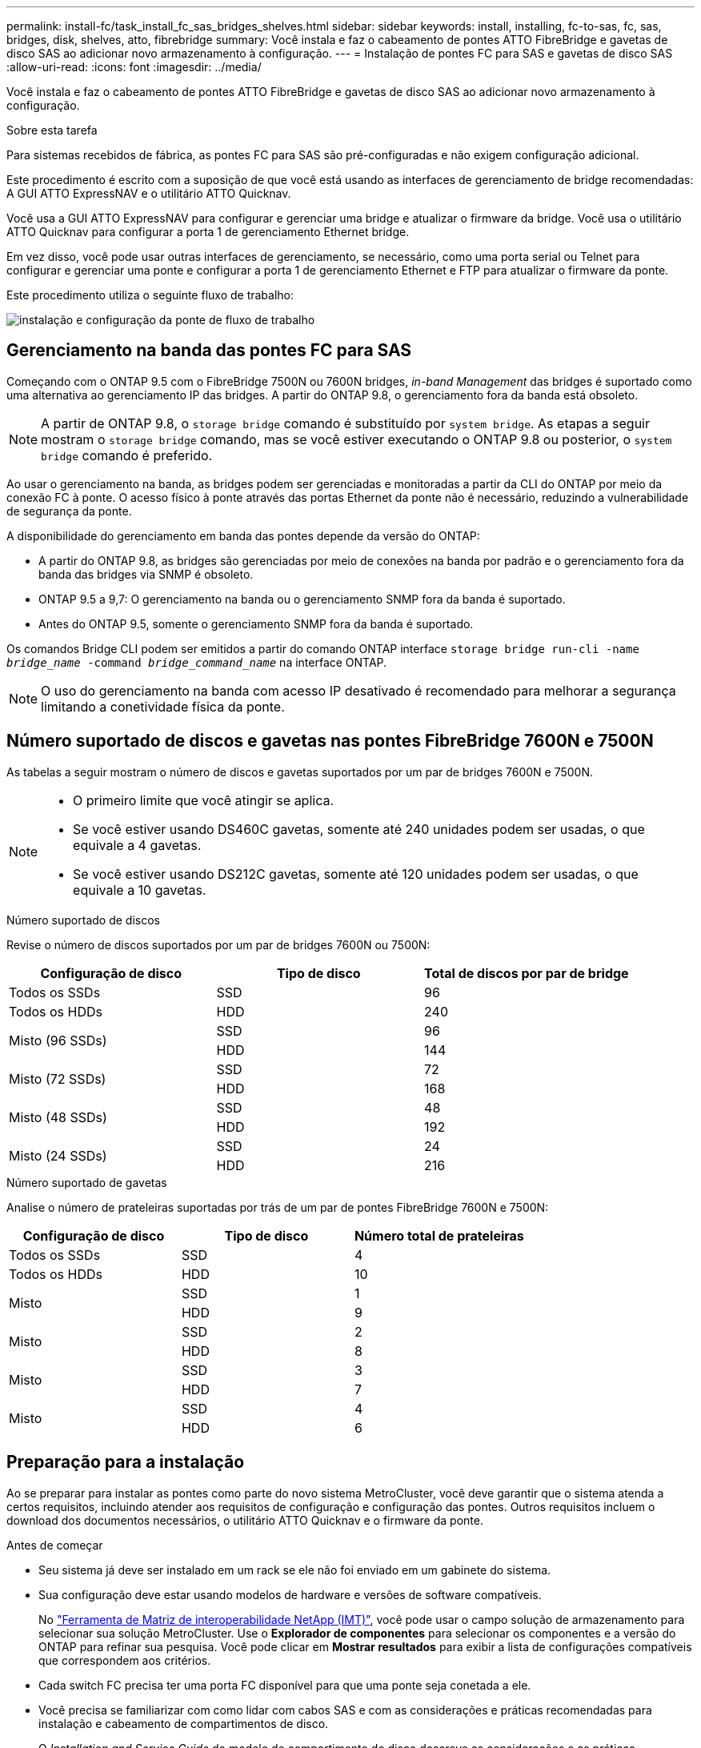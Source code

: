---
permalink: install-fc/task_install_fc_sas_bridges_shelves.html 
sidebar: sidebar 
keywords: install, installing, fc-to-sas, fc, sas, bridges, disk, shelves, atto, fibrebridge 
summary: Você instala e faz o cabeamento de pontes ATTO FibreBridge e gavetas de disco SAS ao adicionar novo armazenamento à configuração. 
---
= Instalação de pontes FC para SAS e gavetas de disco SAS
:allow-uri-read: 
:icons: font
:imagesdir: ../media/


[role="lead"]
Você instala e faz o cabeamento de pontes ATTO FibreBridge e gavetas de disco SAS ao adicionar novo armazenamento à configuração.

.Sobre esta tarefa
Para sistemas recebidos de fábrica, as pontes FC para SAS são pré-configuradas e não exigem configuração adicional.

Este procedimento é escrito com a suposição de que você está usando as interfaces de gerenciamento de bridge recomendadas: A GUI ATTO ExpressNAV e o utilitário ATTO Quicknav.

Você usa a GUI ATTO ExpressNAV para configurar e gerenciar uma bridge e atualizar o firmware da bridge. Você usa o utilitário ATTO Quicknav para configurar a porta 1 de gerenciamento Ethernet bridge.

Em vez disso, você pode usar outras interfaces de gerenciamento, se necessário, como uma porta serial ou Telnet para configurar e gerenciar uma ponte e configurar a porta 1 de gerenciamento Ethernet e FTP para atualizar o firmware da ponte.

Este procedimento utiliza o seguinte fluxo de trabalho:

image::../media/workflow_bridge_installation_and_configuration.gif[instalação e configuração da ponte de fluxo de trabalho]



== Gerenciamento na banda das pontes FC para SAS

Começando com o ONTAP 9.5 com o FibreBridge 7500N ou 7600N bridges, _in-band Management_ das bridges é suportado como uma alternativa ao gerenciamento IP das bridges. A partir do ONTAP 9.8, o gerenciamento fora da banda está obsoleto.


NOTE: A partir de ONTAP 9.8, o `storage bridge` comando é substituído por `system bridge`. As etapas a seguir mostram o `storage bridge` comando, mas se você estiver executando o ONTAP 9.8 ou posterior, o `system bridge` comando é preferido.

Ao usar o gerenciamento na banda, as bridges podem ser gerenciadas e monitoradas a partir da CLI do ONTAP por meio da conexão FC à ponte. O acesso físico à ponte através das portas Ethernet da ponte não é necessário, reduzindo a vulnerabilidade de segurança da ponte.

A disponibilidade do gerenciamento em banda das pontes depende da versão do ONTAP:

* A partir do ONTAP 9.8, as bridges são gerenciadas por meio de conexões na banda por padrão e o gerenciamento fora da banda das bridges via SNMP é obsoleto.
* ONTAP 9.5 a 9,7: O gerenciamento na banda ou o gerenciamento SNMP fora da banda é suportado.
* Antes do ONTAP 9.5, somente o gerenciamento SNMP fora da banda é suportado.


Os comandos Bridge CLI podem ser emitidos a partir do comando ONTAP interface `storage bridge run-cli -name _bridge_name_ -command _bridge_command_name_` na interface ONTAP.


NOTE: O uso do gerenciamento na banda com acesso IP desativado é recomendado para melhorar a segurança limitando a conetividade física da ponte.



== Número suportado de discos e gavetas nas pontes FibreBridge 7600N e 7500N

As tabelas a seguir mostram o número de discos e gavetas suportados por um par de bridges 7600N e 7500N.

[NOTE]
====
* O primeiro limite que você atingir se aplica.
* Se você estiver usando DS460C gavetas, somente até 240 unidades podem ser usadas, o que equivale a 4 gavetas.
* Se você estiver usando DS212C gavetas, somente até 120 unidades podem ser usadas, o que equivale a 10 gavetas.


====
.Número suportado de discos
Revise o número de discos suportados por um par de bridges 7600N ou 7500N:

[cols="3*"]
|===
| Configuração de disco | Tipo de disco | Total de discos por par de bridge 


| Todos os SSDs | SSD | 96 


| Todos os HDDs | HDD | 240 


.2+| Misto (96 SSDs) | SSD | 96 


| HDD | 144 


.2+| Misto (72 SSDs) | SSD | 72 


| HDD | 168 


.2+| Misto (48 SSDs) | SSD | 48 


| HDD | 192 


.2+| Misto (24 SSDs) | SSD | 24 


| HDD | 216 
|===
.Número suportado de gavetas
Analise o número de prateleiras suportadas por trás de um par de pontes FibreBridge 7600N e 7500N:

[cols="3*"]
|===
| Configuração de disco | Tipo de disco | Número total de prateleiras 


| Todos os SSDs | SSD | 4 


| Todos os HDDs | HDD | 10 


.2+| Misto | SSD | 1 


| HDD | 9 


.2+| Misto | SSD | 2 


| HDD | 8 


.2+| Misto | SSD | 3 


| HDD | 7 


.2+| Misto | SSD | 4 


| HDD | 6 
|===


== Preparação para a instalação

Ao se preparar para instalar as pontes como parte do novo sistema MetroCluster, você deve garantir que o sistema atenda a certos requisitos, incluindo atender aos requisitos de configuração e configuração das pontes. Outros requisitos incluem o download dos documentos necessários, o utilitário ATTO Quicknav e o firmware da ponte.

.Antes de começar
* Seu sistema já deve ser instalado em um rack se ele não foi enviado em um gabinete do sistema.
* Sua configuração deve estar usando modelos de hardware e versões de software compatíveis.
+
No https://mysupport.netapp.com/matrix["Ferramenta de Matriz de interoperabilidade NetApp (IMT)"], você pode usar o campo solução de armazenamento para selecionar sua solução MetroCluster. Use o *Explorador de componentes* para selecionar os componentes e a versão do ONTAP para refinar sua pesquisa. Você pode clicar em *Mostrar resultados* para exibir a lista de configurações compatíveis que correspondem aos critérios.

* Cada switch FC precisa ter uma porta FC disponível para que uma ponte seja conetada a ele.
* Você precisa se familiarizar com como lidar com cabos SAS e com as considerações e práticas recomendadas para instalação e cabeamento de compartimentos de disco.
+
O _Installation and Service Guide_ do modelo de compartimento de disco descreve as considerações e as práticas recomendadas.

* O computador que você está usando para configurar as bridges deve estar executando um navegador da Web compatível com ATTO para usar a GUI ATTO ExpressNAV.
+
As Notas de versão do produto _ATTO_ têm uma lista atualizada de navegadores da Web compatíveis. Você pode acessar este documento a partir do SITE DA ATTO, conforme descrito nas etapas a seguir.



.Passos
. Faça o download do _Installation and Service Guide_ do modelo do compartimento de disco:
. Acesse o site DA ATTO usando o link fornecido para o modelo do FibreBridge e baixe o manual e o utilitário Quicknav.
+
[NOTE]
====
O _ATTO FibreBridge Installation and Operation Manual_ para sua ponte de modelo tem mais informações sobre interfaces de gerenciamento.

Você pode acessar este e outros conteúdos no SITE DA ATTO usando o link fornecido na página Descrição DO ATTO Fibrebridge.

====
. Reúna o hardware e as informações necessárias para usar as interfaces de gerenciamento de bridge recomendadas, a GUI ATTO ExpressNAV e o utilitário ATTO Quicknav:
+
.. Determine um nome de usuário e uma senha não padrão (para acessar as pontes).
+
Você deve alterar o nome de usuário e a senha padrão.

.. Se estiver configurando para gerenciamento IP das pontes, você precisará do cabo Ethernet blindado fornecido com as pontes (que se coneta da porta 1 de gerenciamento Ethernet da ponte à sua rede).
.. Se estiver configurando para gerenciamento IP das bridges, você precisará de um endereço IP, máscara de sub-rede e informações de gateway para a porta 1 de gerenciamento Ethernet em cada bridge.
.. Desative os clientes VPN no computador que você está usando para configuração.
+
Os clientes VPN ativos fazem com que o Quicknav procure por bridges falhem.







== Instalar a ponte FC para SAS e as gavetas SAS

Depois de garantir que o sistema atenda a todos os requisitos em "preparando-se para a instalação", você pode instalar seu novo sistema.

.Sobre esta tarefa
* A configuração do disco e do compartimento em ambos os locais deve ser idêntica.
+
Se um agregado não espelhado for usado, a configuração de disco e compartimento em cada local pode ser diferente.

+

NOTE: Todos os discos do grupo de recuperação de desastres devem usar o mesmo tipo de conexão e estar visíveis para todos os nós do grupo de recuperação de desastres, independentemente dos discos usados para agregado espelhado ou não espelhado.

* Os requisitos de conetividade do sistema para distâncias máximas para prateleiras de disco, switches FC e dispositivos de fita de backup usando cabos de fibra ótica multimodo de 50 mícrones, também se aplicam a pontes FibreBridge.
+
https://hwu.netapp.com["NetApp Hardware Universe"^]

* Uma combinação de IOM12 módulos e IOM3 módulos não é suportada na mesma pilha de storage. Uma combinação de IOM12 módulos e IOM6 módulos é compatível com a mesma pilha de storage se o sistema estiver executando uma versão compatível do ONTAP.


[NOTE]
====
O ACP na banda é compatível sem cabeamento adicional nas seguintes gavetas e ponte FibreBridge 7500N ou 7600N:

* IOM12 (DS460C) atrás de uma ponte de 7500N ou 7600N com ONTAP 9.2 e posterior
* IOM12 (DS212C e DS224C) atrás de uma ponte 7500N ou 7600N com ONTAP 9.1 e posterior


====

NOTE: As gavetas SAS em configurações de MetroCluster não são compatíveis com cabeamento ACP.



=== Ativar o acesso à porta IP na ponte FibreBridge 7600N, se necessário

Se você estiver usando uma versão do ONTAP anterior a 9,5, ou de outra forma planeja usar o acesso fora da banda à ponte FibreBridge 7600N usando telnet ou outros protocolos e serviços de porta IP (FTP, ExpressNAV, ICMP ou Quicknav), você pode ativar os serviços de acesso através da porta do console.

.Sobre esta tarefa
Ao contrário das pontes ATTO FibreBridge 7500N, a ponte FibreBridge 7600N é fornecida com todos os protocolos e serviços de porta IP desativados.

A partir do ONTAP 9.5, _gerenciamento na banda_ das bridges é suportado. Isso significa que as pontes podem ser configuradas e monitoradas a partir da CLI do ONTAP por meio da conexão FC à ponte. O acesso físico à ponte através das portas Ethernet da ponte não é necessário e as interfaces do usuário da ponte não são necessárias.

A partir do ONTAP 9.8, _gerenciamento na banda_ das bridges é suportado por padrão e o gerenciamento SNMP fora da banda é obsoleto.

Essa tarefa é necessária se você estiver usando *não* o gerenciamento na banda para gerenciar as bridges. Neste caso, você precisa configurar a ponte através da porta de gerenciamento Ethernet.

.Passos
. Acesse a interface do console da ponte conetando um cabo serial à porta serial na ponte FibreBridge 7600N.
. Usando o console, ative os serviços de acesso e salve a configuração:
+
`set closeport none`

+
`saveconfiguration`

+
O `set closeport none` comando habilita todos os serviços de acesso na ponte.

. Desative um serviço, se desejado, emitindo o `set closeport` comando e repetindo o comando conforme necessário até que todos os serviços desejados sejam desativados:
+
--
`set closeport _service_`

O `set closeport` comando desativa um único serviço de cada vez.

O parâmetro `_service_` pode ser especificado como um dos seguintes:

** expressarsnav
** ftp
** icmp
** navegação rápida
** snmp
** telnet


Pode verificar se um protocolo específico está ativado ou desativado utilizando o `get closeport` comando.

--
. Se você estiver habilitando o SNMP, você também deve emitir o seguinte comando:
+
`set SNMP enabled`

+
SNMP é o único protocolo que requer um comando de ativação separado.

. Guardar a configuração:
+
`saveconfiguration`





=== Configuração de pontes FC para SAS

Antes de fazer o cabeamento do modelo das pontes FC para SAS, você deve configurar as configurações no software FibreBridge.

.Antes de começar
Você deve decidir se vai usar o gerenciamento em banda das pontes.


NOTE: A partir de ONTAP 9.8, o `storage bridge` comando é substituído por `system bridge`. As etapas a seguir mostram o `storage bridge` comando, mas se você estiver executando o ONTAP 9.8 ou posterior, o `system bridge` comando é preferido.

.Sobre esta tarefa
Se você estiver usando o gerenciamento na banda da ponte em vez do gerenciamento IP, as etapas para configurar a porta Ethernet e as configurações IP podem ser ignoradas, como observado nas etapas relevantes.

.Passos
. Configure a porta do console serial no ATTO FibreBridge definindo a velocidade da porta para 115000 bauds:
+
[listing]
----
get serialportbaudrate
SerialPortBaudRate = 115200

Ready.

set serialportbaudrate 115200

Ready. *
saveconfiguration
Restart is necessary....
Do you wish to restart (y/n) ? y
----
. Se estiver configurando para gerenciamento na banda, conete um cabo da porta serial FibreBridge RS-232 à porta serial (com) em um computador pessoal.
+
A conexão serial será usada para configuração inicial e, em seguida, o gerenciamento na banda via ONTAP e as portas FC podem ser usados para monitorar e gerenciar a ponte.

. Se estiver configurando para gerenciamento IP, conete a porta 1 de gerenciamento Ethernet em cada bridge à rede usando um cabo Ethernet.
+
Em sistemas que executam o ONTAP 9.5 ou posterior, o gerenciamento na banda pode ser usado para acessar a ponte através das portas FC em vez da porta Ethernet. A partir do ONTAP 9.8, somente o gerenciamento na banda é suportado e o gerenciamento SNMP é obsoleto.

+
A porta 1 de gerenciamento Ethernet permite que você baixe rapidamente o firmware da ponte (usando interfaces de gerenciamento ATTO ExpressNAV ou FTP) e recupere arquivos principais e extraia logs.

. Se estiver configurando para gerenciamento IP, configure a porta 1 de gerenciamento Ethernet para cada bridge seguindo o procedimento na seção 2,0 do _ATTO FibreBridge Installation and Operation Manual_ para o modelo de bridge.
+
Em sistemas que executam o ONTAP 9.5 ou posterior, o gerenciamento na banda pode ser usado para acessar a ponte através das portas FC em vez da porta Ethernet. A partir do ONTAP 9.8, somente o gerenciamento na banda é suportado e o gerenciamento SNMP é obsoleto.

+
Ao executar o Quicknav para configurar uma porta de gerenciamento Ethernet, apenas a porta de gerenciamento Ethernet conetada pelo cabo Ethernet é configurada. Por exemplo, se você também quiser configurar a porta 2 de gerenciamento Ethernet, será necessário conetar o cabo Ethernet à porta 2 e executar o Quicknav.

. Configure a ponte.
+
Você deve anotar o nome de usuário e a senha que você designar.

+

NOTE: Não configure a sincronização de tempo no ATTO FibreBridge 7600N ou 7500N. A sincronização de tempo para O ATTO FibreBridge 7600N ou 7500N é definida para a hora do cluster depois que a ponte é descoberta pelo ONTAP. Também é sincronizado periodicamente uma vez por dia. O fuso horário utilizado é GMT e não é variável.

+
.. Se estiver configurando para gerenciamento de IP, configure as configurações IP da ponte.
+
Em sistemas que executam o ONTAP 9.5 ou posterior, o gerenciamento na banda pode ser usado para acessar a ponte através das portas FC em vez da porta Ethernet. A partir do ONTAP 9.8, somente o gerenciamento na banda é suportado e o gerenciamento SNMP é obsoleto.

+
Para definir o endereço IP sem o utilitário Quicknav, você precisa ter uma conexão serial com o FibreBridge.

+
Se estiver usando a CLI, você deve executar os seguintes comandos:

+
`set ipaddress mp1 ip-address`

+
`set ipsubnetmask mp1 subnet-mask`

+
`set ipgateway mp1 x.x.x.x`

+
`set ipdhcp mp1 disabled`

+
`set ethernetspeed mp1 1000`

.. Configure o nome da ponte.
+
--
As pontes devem ter um nome exclusivo dentro da configuração do MetroCluster.

Exemplos de nomes de bridge para um grupo de pilha em cada local:

*** bridge_A_1a
*** bridge_A_1b
*** bridge_B_1a
*** bridge_B_1b


Se estiver usando a CLI, você deve executar o seguinte comando:

`set bridgename _bridge_name_`

--
.. Se estiver executando o ONTAP 9.4 ou anterior, ative o SNMP na ponte:
+
`set SNMP enabled`

+
Em sistemas que executam o ONTAP 9.5 ou posterior, o gerenciamento na banda pode ser usado para acessar a ponte através das portas FC em vez da porta Ethernet. A partir do ONTAP 9.8, somente o gerenciamento na banda é suportado e o gerenciamento SNMP é obsoleto.



. Configurar as portas FC de ponte.
+
.. Configure a taxa/velocidade de dados das portas FC em ponte.
+
--
A taxa de dados FC suportada depende da ponte do modelo.

*** A ponte FibreBridge 7600N suporta até 32, 16 ou 8 Gbps.
*** A ponte FibreBridge 7500N suporta até 16, 8 ou 4 Gbps.



NOTE: A velocidade FCDataRate selecionada é limitada à velocidade máxima suportada pela ponte e pela porta FC do módulo do controlador à qual a porta de ponte se coneta. As distâncias de cabeamento não devem exceder as limitações dos SFPs e de outro hardware.

Se estiver usando a CLI, você deve executar o seguinte comando:

`set FCDataRate _port-number_ _port-speed_`

--
.. Se você estiver configurando uma ponte FibreBridge 7500N, configure o modo de conexão que a porta usa para "ptp".
+

NOTE: A configuração FCConnMode não é necessária ao configurar uma ponte FibreBridge 7600N.

+
Se estiver usando a CLI, você deve executar o seguinte comando:

+
`set FCConnMode _port-number_ ptp`

.. Se você estiver configurando uma ponte FibreBridge 7600N ou 7500N, você deve configurar ou desativar a porta FC2.
+
*** Se estiver usando a segunda porta, repita as subetapas anteriores para a porta FC2.
*** Se você não estiver usando a segunda porta, então você deve desativar a porta:
+
`FCPortDisable _port-number_`

+
O exemplo a seguir mostra a desativação da porta FC 2:

+
[listing]
----
FCPortDisable 2

Fibre Channel Port 2 has been disabled.

----


.. Se você estiver configurando uma ponte FibreBridge 7600N ou 7500N, desative as portas SAS não utilizadas:
+
--
`SASPortDisable _sas-port_`


NOTE: As portas SAS De A a D estão ativadas por predefinição. Você deve desativar as portas SAS que não estão sendo usadas.

Se apenas a porta SAS A for usada, as portas SAS B, C e D devem ser desativadas. O exemplo a seguir mostra a desativação da porta SAS B. você deve desabilitar as portas SAS C e D da mesma forma:

[listing]
----
SASPortDisable b

SAS Port B has been disabled.
----
--


. Proteja o acesso à ponte e salve a configuração da ponte. Escolha uma opção abaixo, dependendo da versão do ONTAP que seu sistema está sendo executado.
+
[cols="1,3"]
|===


| Versão de ONTAP | Passos 


 a| 
*ONTAP 9 1.5 ou posterior*
 a| 
.. Veja o status das pontes:
+
`storage bridge show`

+
A saída mostra qual ponte não está protegida.

.. Fixe a ponte:
+
`securebridge`





 a| 
*ONTAP 9 1.4 ou anterior*
 a| 
.. Veja o status das pontes:
+
`storage bridge show`

+
A saída mostra qual ponte não está protegida.

.. Verifique o estado das portas da ponte não protegida:
+
`info`

+
A saída mostra o status das portas Ethernet MP1 e MP2.

.. Se a porta Ethernet MP1 estiver ativada, execute:
+
`set EthernetPort mp1 disabled`

+
Se a porta Ethernet MP2 também estiver ativada, repita a subetapa anterior para a porta MP2.

.. Salve a configuração da ponte.
+
Você deve executar os seguintes comandos:

+
`SaveConfiguration`

+
`FirmwareRestart`

+
Você é solicitado a reiniciar a ponte.



|===
. Depois de concluir a configuração do MetroCluster, use o `flashimages` comando para verificar sua versão do firmware do FibreBridge e, se as bridges não estiverem usando a versão mais recente suportada, atualize o firmware em todas as bridges na configuração.
+
link:../maintain/index.html["Mantenha os componentes do MetroCluster"]



.Informações relacionadas
link:task_fb_new_install.html["Gerenciamento na banda das pontes FC para SAS"]



=== Cabeamento das gavetas de disco para as pontes

Você precisa usar as pontes FC para SAS corretas para fazer o cabeamento das gavetas de disco.

.Opções
* <<cabling_fb_7600N_7500N_with_iom12,Cabeamento de uma ponte FibreBridge 7600N ou 7500N com compartimentos de disco usando módulos IOM12>>
* <<cabling_fb_7600N_7500N_with_iom6_iom3,Cabeamento de uma ponte FibreBridge 7600N ou 7500N com compartimentos de disco usando módulos IOM6 ou IOM3>>




==== Cabeamento de uma ponte FibreBridge 7600N ou 7500N com compartimentos de disco usando módulos IOM12

Depois de configurar a ponte, você pode iniciar o cabeamento do seu novo sistema.

.Sobre esta tarefa
Para compartimentos de disco, você insere um conetor de cabo SAS com a aba de puxar orientada para baixo (na parte inferior do conetor).

.Passos
. Encadeie em série as gavetas de disco em cada pilha:
+
.. Começando com a primeira gaveta lógica na stack, conecte Iom A porta 3 à IOM A porta 1 da próxima gaveta até que cada Iom A na stack seja conectada.
.. Repita o subpasso anterior para IOM B.
.. Repita as subetapas anteriores para cada pilha.


+
O _Installation and Service Guide_ do modelo de compartimento de disco fornece informações detalhadas sobre as prateleiras de disco em encadeamento em série.

. Ligue as gavetas de disco e, em seguida, defina as IDs de gaveta.
+
** É necessário desligar cada compartimento de disco.
** As IDs de gaveta devem ser exclusivas para cada gaveta de disco SAS em cada grupo de DR do MetroCluster (incluindo ambos os locais).


. Cable disk shelves to the FibreBridge bridges.
+
.. Para a primeira stack de gavetas de disco, cable IOM A da primeira gaveta para a porta SAS a na FibreBridge A e cable IOM B da última gaveta para a porta SAS a na FibreBridge B.
.. Para stacks de gaveta adicionais, repita a etapa anterior usando a próxima porta SAS disponível nas bridges do FibreBridge, usando a porta B para a segunda stack, a porta C para a terceira stack e a porta D para a quarta stack.
.. Durante o cabeamento, conete as pilhas baseadas nos módulos IOM12 e IOM3/IOM6 à mesma ponte desde que estejam conetadas a portas SAS separadas.
+
--

NOTE: Cada stack pode usar modelos diferentes de IOM, mas todas as gavetas de disco em uma stack precisam usar o mesmo modelo.

A ilustração a seguir mostra as prateleiras de disco conetadas a um par de pontes FibreBridge 7600N ou 7500N:

image::../media/mcc_cabling_bridge_and_sas3_stack_with_7500n_and_multiple_stacks.gif[ponte de cabeamento de mcc e stack de sas3 gbe com 7500n gbe e várias pilhas]

--






==== Cabeamento de uma ponte FibreBridge 7600N ou 7500N com prateleiras usando módulos IOM6 ou IOM3

Depois de configurar a ponte, você pode iniciar o cabeamento do seu novo sistema. A ponte FibreBridge 7600N ou 7500N usa conetores mini-SAS e suporta prateleiras que usam módulos IOM6 ou IOM3.

.Sobre esta tarefa
Os módulos IOM3 não são suportados com bridges FibreBridge 7600N.

Para compartimentos de disco, você insere um conetor de cabo SAS com a aba de puxar orientada para baixo (na parte inferior do conetor).

.Passos
. Encadeie as prateleiras em cada pilha.
+
--
.. Para a primeira stack de gavetas, cable IOM Uma porta quadrada da primeira gaveta para a porta SAS A na FibreBridge A.
.. Para a primeira stack de gavetas, a porta circular IOM B do cabo da última gaveta até a porta SAS A no FibreBridge B.


O _Installation and Service Guide_ para o modelo de prateleira fornece informações detalhadas sobre prateleiras de encadeamento em série.

https://library.netapp.com/ecm/ecm_download_file/ECMP1119629["Guia de instalação e serviço das gavetas de disco SAS para DS4243, DS2246, DS4486 e DS4246"^]

A ilustração a seguir mostra um conjunto de pontes cabeadas para uma pilha de prateleiras:

image::../media/mcc_cabling_bridge_and_sas_stack_with_7500n_and_single_stack.gif[ponte de cabeamento mcc e pilha sas com 7500n gbe e uma única stack]

--
. Para stacks de gaveta adicionais, repita as etapas anteriores usando a próxima porta SAS disponível nas bridges do FibreBridge, usando a porta B para uma segunda stack, a porta C para uma terceira stack e a porta D para uma quarta stack.
+
A ilustração a seguir mostra quatro pilhas conetadas a um par de pontes FibreBridge 7600N ou 7500N.

+
image::../media/mcc_cabling_bridge_and_sas_stack_with_7500n_four_stacks.gif[ponte de cabeamento mcc e pilha sas com 7500n e quatro stacks]





=== Verificação da conectividade de ponte e do cabeamento das portas FC de ponte

Você deve verificar se cada bridge pode detetar todas as unidades de disco e, em seguida, fazer o cabeamento de cada bridge para os switches FC locais.

.Passos
. [[step1_bridge]] Verifique se cada bridge pode detetar todas as unidades de disco e prateleiras de disco às quais está conetada:
+
[cols="1,3"]
|===


| Se você estiver usando o... | Então... 


 a| 
ATTO ExpressNAV GUI
 a| 
.. Em um navegador da Web compatível, insira o endereço IP de uma ponte na caixa do navegador.
+
Você é levado para a página inicial DO ATTO FibreBridge da ponte para a qual você inseriu o endereço IP, que tem um link.

.. Clique no link e insira seu nome de usuário e a senha que você designou quando configurou a ponte.
+
A página de status ATTO FibreBridge da ponte é exibida com um menu à esquerda.

.. Clique em *Avançado*.
.. Visualize os dispositivos conetados usando o comando sastargets e clique em *Submit*.




 a| 
Conexão de porta serial
 a| 
Ver os dispositivos ligados:

`sastargets`

|===
+
A saída mostra os dispositivos (discos e compartimentos de disco) aos quais a ponte está conetada. As linhas de saída são numeradas sequencialmente para que você possa contar rapidamente os dispositivos. Por exemplo, a saída a seguir mostra que 10 discos estão conetados:

+
[listing]
----
Tgt VendorID ProductID        Type        SerialNumber
  0 NETAPP   X410_S15K6288A15 DISK        3QP1CLE300009940UHJV
  1 NETAPP   X410_S15K6288A15 DISK        3QP1ELF600009940V1BV
  2 NETAPP   X410_S15K6288A15 DISK        3QP1G3EW00009940U2M0
  3 NETAPP   X410_S15K6288A15 DISK        3QP1EWMP00009940U1X5
  4 NETAPP   X410_S15K6288A15 DISK        3QP1FZLE00009940G8YU
  5 NETAPP   X410_S15K6288A15 DISK        3QP1FZLF00009940TZKZ
  6 NETAPP   X410_S15K6288A15 DISK        3QP1CEB400009939MGXL
  7 NETAPP   X410_S15K6288A15 DISK        3QP1G7A900009939FNTT
  8 NETAPP   X410_S15K6288A15 DISK        3QP1FY0T00009940G8PA
  9 NETAPP   X410_S15K6288A15 DISK        3QP1FXW600009940VERQ
----
+

NOTE: Se o texto "Esponse truncado" aparecer no início da saída, você pode usar o Telnet para conetar-se à ponte e digitar o mesmo comando para ver toda a saída.

. Verifique se a saída do comando mostra que a ponte está conetada a todos os discos e compartimentos de disco na pilha à qual deve ser conetada.
+
[cols="1,3"]
|===


| Se a saída for... | Então... 


 a| 
Correto
 a| 
Repita <<step1_bridge,Passo 1>> para cada ponte restante.



 a| 
Não está correto
 a| 
.. Verifique se há cabos SAS soltos ou corrija o cabeamento SAS repetindo o cabeamento.
+
<<Cabeamento das gavetas de disco para as pontes>>

.. Repita <<step1_bridge,Passo 1>>.


|===
. Faça o cabeamento de cada ponte aos switches FC locais, usando o cabeamento da tabela para sua configuração e modelo de switch e o modelo de ponte FC para SAS:
+

IMPORTANT: A segunda conexão de porta FC na ponte FibreBridge 7500N não deve ser cabeada até que o zoneamento seja concluído.

+
Consulte as atribuições de portas da sua versão do ONTAP.

. Repita o passo anterior nas pontes no local do parceiro.


.Informações relacionadas
link:concept_port_assignments_for_fc_switches_when_using_ontap_9_1_and_later.html["Atribuições de portas para switches FC ao usar o ONTAP 9.1 e posterior"]

Você precisa verificar se está usando as atribuições de portas especificadas quando você faz o cabeamento dos switches FC ao usar o ONTAP 9.1 e posterior.



== Fixar ou desprender a ponte FibreBridge

Para desativar facilmente protocolos Ethernet potencialmente inseguros em uma ponte, começando com o ONTAP 9.5, você pode proteger a ponte. Isto desativa as portas Ethernet da ponte. Você também pode reativar o acesso Ethernet.

.Sobre esta tarefa
* A proteção da ponte desativa os protocolos e serviços de porta telnet e de outras portas IP (FTP, ExpressNAV, ICMP ou Quicknav) na ponte.
* Este procedimento usa gerenciamento fora da banda usando o prompt ONTAP, que está disponível a partir do ONTAP 9.5.
+
Você pode emitir os comandos da CLI de bridge se não estiver usando o gerenciamento fora da banda.

* O `unsecurebridge` comando pode ser usado para reativar as portas Ethernet.
* No ONTAP 9.7 e anteriores, executar o `securebridge` comando no FibreBridge ATTO pode não atualizar o status da ponte corretamente no cluster de parceiros. Se isso ocorrer, execute o `securebridge` comando do cluster de parceiros.



NOTE: A partir de ONTAP 9.8, o `storage bridge` comando é substituído por `system bridge`. As etapas a seguir mostram o `storage bridge` comando, mas se você estiver executando o ONTAP 9.8 ou posterior, o `system bridge` comando é preferido.

.Passos
. A partir do prompt ONTAP do cluster que contém a ponte, proteja ou desprenda a ponte.
+
** O seguinte comando protege bridge_A_1:
+
`cluster_A> storage bridge run-cli -bridge bridge_A_1 -command securebridge`

** O comando a seguir desprotege bridge_A_1:
+
`cluster_A> storage bridge run-cli -bridge bridge_A_1 -command unsecurebridge`



. No prompt ONTAP do cluster que contém a ponte, salve a configuração da ponte:
+
`storage bridge run-cli -bridge _bridge-name_ -command saveconfiguration`

+
O seguinte comando protege bridge_A_1:

+
`cluster_A> storage bridge run-cli -bridge bridge_A_1 -command saveconfiguration`

. No prompt ONTAP do cluster que contém a ponte, reinicie o firmware da ponte:
+
`storage bridge run-cli -bridge _bridge-name_ -command firmwarerestart`

+
O seguinte comando protege bridge_A_1:

+
`cluster_A> storage bridge run-cli -bridge bridge_A_1 -command firmwarerestart`


